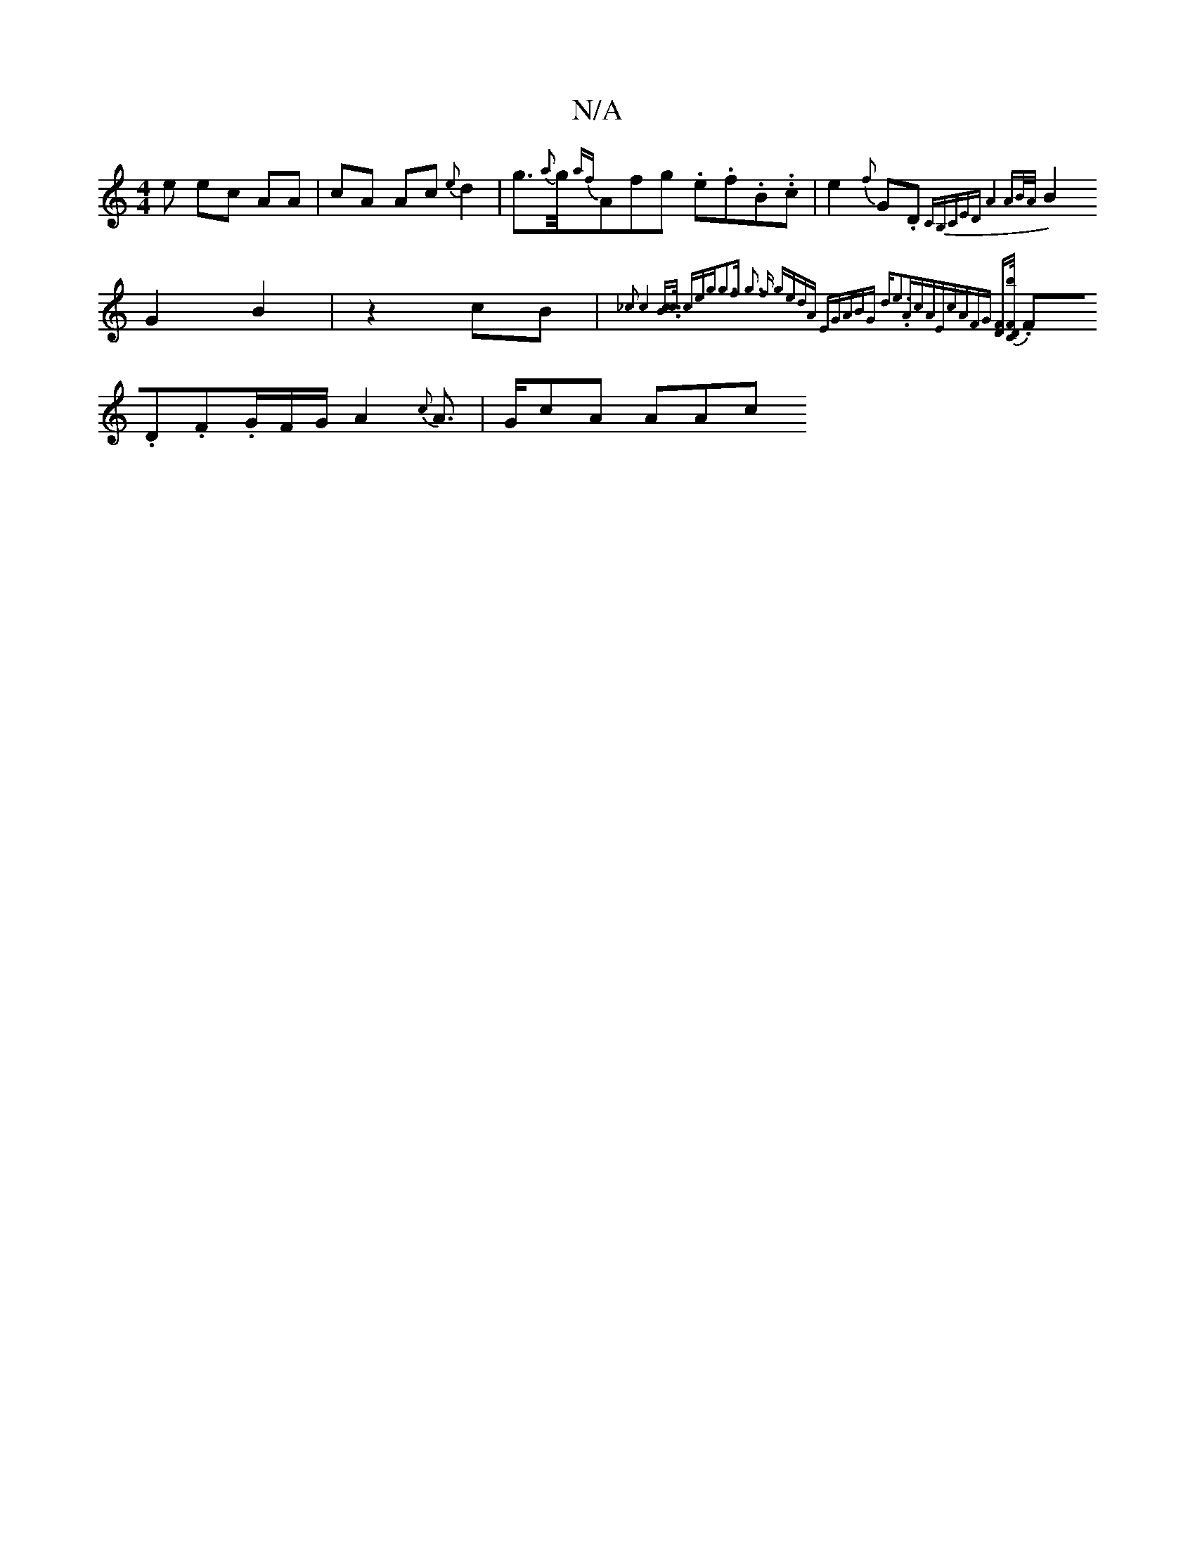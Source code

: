X:1
T:N/A
M:4/4
R:N/A
K:Cmajor
2e ec AA|cA Ac{e}d2 | g>{a}g1/2{af}Afg .e.f.B..c|e2{f}G.D{CB,CE|"D"A4- AB/A/|
B2G2B2|z2 cB|{_c3-c4] [Bc]>c ceg|g3f -g3 f | gedA EGAB|"G" de3."A"cA|"E"cAFG [DF][F2C.D.b/.
.F.D.F.G/F/G/2 A2{c}A>|GcA AAc